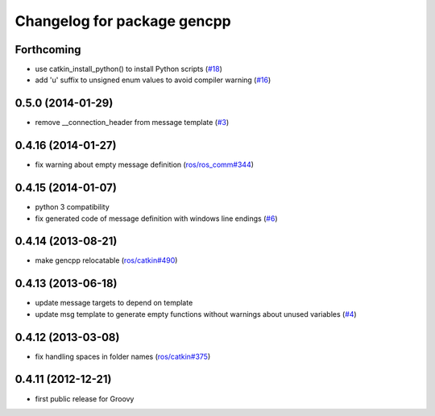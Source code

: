 ^^^^^^^^^^^^^^^^^^^^^^^^^^^^
Changelog for package gencpp
^^^^^^^^^^^^^^^^^^^^^^^^^^^^

Forthcoming
-----------
* use catkin_install_python() to install Python scripts (`#18 <https://github.com/ros/gencpp/issues/18>`_)
* add 'u' suffix to unsigned enum values to avoid compiler warning (`#16 <https://github.com/ros/gencpp/issues/16>`_)

0.5.0 (2014-01-29)
------------------
* remove __connection_header from message template (`#3 <https://github.com/ros/gencpp/issues/3>`_)

0.4.16 (2014-01-27)
-------------------
* fix warning about empty message definition (`ros/ros_comm#344 <https://github.com/ros/ros_comm/issues/344>`_)

0.4.15 (2014-01-07)
-------------------
* python 3 compatibility
* fix generated code of message definition with windows line endings (`#6 <https://github.com/ros/gencpp/issues/6>`_)

0.4.14 (2013-08-21)
-------------------
* make gencpp relocatable (`ros/catkin#490 <https://github.com/ros/catkin/issues/490>`_)

0.4.13 (2013-06-18)
-------------------
* update message targets to depend on template
* update msg template to generate empty functions without warnings about unused variables (`#4 <https://github.com/ros/gencpp/issues/4>`_)

0.4.12 (2013-03-08)
-------------------
* fix handling spaces in folder names (`ros/catkin#375 <https://github.com/ros/catkin/issues/375>`_)

0.4.11 (2012-12-21)
-------------------
* first public release for Groovy
